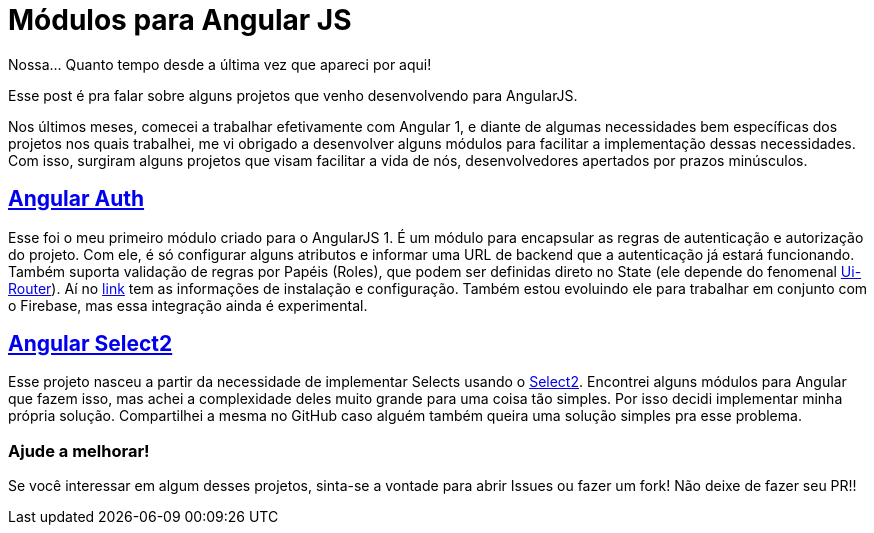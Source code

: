 = Módulos para Angular JS
:hp-tags: AngularJS, Plugins, OpenSource, GitHub, Módulos
:published_at: 2016-06-10

Nossa... Quanto tempo desde a última vez que apareci por aqui!

Esse post é pra falar sobre alguns projetos que venho desenvolvendo para AngularJS.

Nos últimos meses, comecei a trabalhar efetivamente com Angular 1, e diante de algumas necessidades bem específicas dos projetos nos quais trabalhei, me vi obrigado a desenvolver alguns módulos para facilitar a implementação dessas necessidades. Com isso, surgiram alguns projetos que visam facilitar a vida de nós, desenvolvedores apertados por prazos minúsculos.

## https://github.com/willcrisis/angular-auth[Angular Auth]

Esse foi o meu primeiro módulo criado para o AngularJS 1. É um módulo para encapsular as regras de autenticação e autorização do projeto. Com ele, é só configurar alguns atributos e informar uma URL de backend que a autenticação já estará funcionando. Também suporta validação de regras por Papéis (Roles), que podem ser definidas direto no State (ele depende do fenomenal https://github.com/angular-ui/ui-router[Ui-Router]). Aí no https://github.com/willcrisis/angular-auth[link] tem as informações de instalação e configuração. Também estou evoluindo ele para trabalhar em conjunto com o Firebase, mas essa integração ainda é experimental.

## https://github.com/willcrisis/angular-select2[Angular Select2]

Esse projeto nasceu a partir da necessidade de implementar Selects usando o https://select2.github.io/[Select2]. Encontrei alguns módulos para Angular que fazem isso, mas achei a complexidade deles muito grande para uma coisa tão simples. Por isso decidi implementar minha própria solução. Compartilhei a mesma no GitHub caso alguém também queira uma solução simples pra esse problema.

### Ajude a melhorar!

Se você interessar em algum desses projetos, sinta-se a vontade para abrir Issues ou fazer um fork! Não deixe de fazer seu PR!!